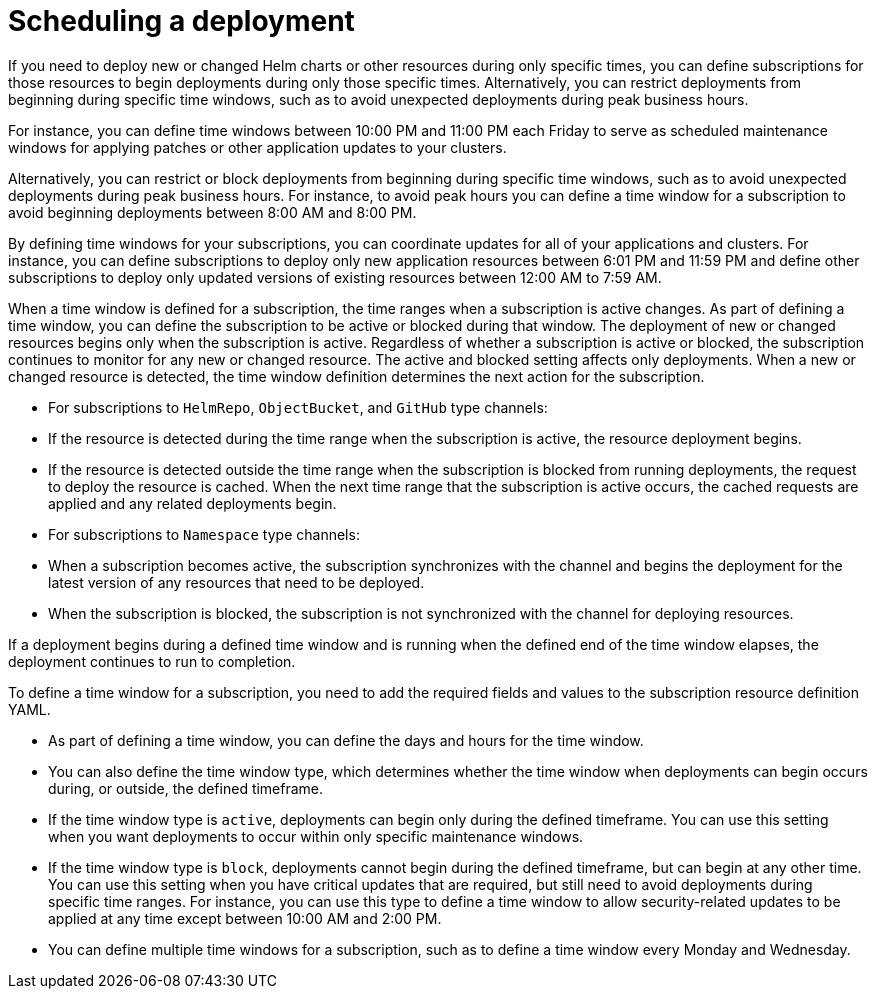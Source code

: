 [#Scheduling-a-deployment]
= Scheduling a deployment 

If you need to deploy new or changed Helm charts or other resources during only specific times, you can define subscriptions for those resources to begin deployments during only those specific times. Alternatively, you can restrict deployments from beginning during specific time windows, such as to avoid unexpected deployments during peak business hours.

For instance, you can define time windows between 10:00 PM and 11:00 PM each Friday to serve as scheduled maintenance windows for applying patches or other application updates to your clusters.

Alternatively, you can restrict or block deployments from beginning during specific time windows, such as to avoid unexpected deployments during peak business hours. For instance, to avoid peak hours you can define a time window for a subscription to avoid beginning deployments between 8:00 AM and 8:00 PM.

By defining time windows for your subscriptions, you can coordinate updates for all of your applications and clusters. For instance, you can define subscriptions to deploy only new application resources between 6:01 PM and 11:59 PM and define other subscriptions to deploy only updated versions of existing resources between 12:00 AM to 7:59 AM.

When a time window is defined for a subscription, the time ranges when a subscription is active changes. As part of defining a time window, you can define the subscription to be active or blocked during that window. The deployment of new or changed resources begins only when the subscription is active. Regardless of whether a subscription is active or blocked, the subscription continues to monitor for any new or changed resource. The active and blocked setting affects only deployments.
When a new or changed resource is detected, the time window definition determines the next action for the subscription.

* For subscriptions to `HelmRepo`, `ObjectBucket`, and `GitHub` type channels:
  * If the resource is detected during the time range when the subscription is active, the resource deployment begins.
  * If the resource is detected outside the time range when the subscription is blocked from running deployments, the request to deploy the resource is cached. When the next time range that the subscription is active occurs, the cached requests are applied and any related deployments begin.
* For subscriptions to `Namespace` type channels:
  * When a subscription becomes active, the subscription synchronizes with the channel and begins the deployment for the latest version of any resources that need to be deployed.
  * When the subscription is blocked, the subscription is not synchronized with the channel for deploying resources.

If a deployment begins during a defined time window and is running when the defined end of the time window elapses, the deployment continues to run to completion.

To define a time window for a subscription, you need to add the required fields and values to the subscription resource definition YAML.

* As part of defining a time window, you can define the days and hours for the time window.
* You can also define the time window type, which determines whether the time window when deployments can begin occurs during, or outside, the defined timeframe.
  * If the time window type is `active`, deployments can begin only during the defined timeframe. You can use this setting when you want deployments to occur within only specific maintenance windows.
  * If the time window type is `block`, deployments cannot begin during the defined timeframe, but can begin at any other time. You can use this setting when you have critical updates that are required, but still need to avoid deployments during specific time ranges. For instance, you can use this type to define a time window to allow security-related updates to be applied at any time except between 10:00 AM and 2:00 PM.
* You can define multiple time windows for a subscription, such as to define a time window every Monday and Wednesday.
